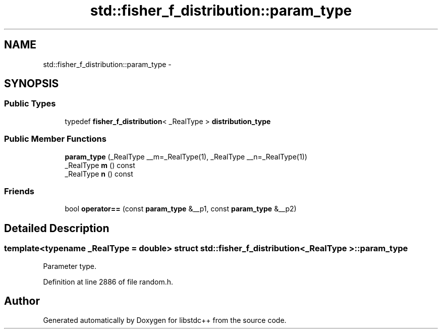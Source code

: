 .TH "std::fisher_f_distribution::param_type" 3 "Sun Oct 10 2010" "libstdc++" \" -*- nroff -*-
.ad l
.nh
.SH NAME
std::fisher_f_distribution::param_type \- 
.SH SYNOPSIS
.br
.PP
.SS "Public Types"

.in +1c
.ti -1c
.RI "typedef \fBfisher_f_distribution\fP< _RealType > \fBdistribution_type\fP"
.br
.in -1c
.SS "Public Member Functions"

.in +1c
.ti -1c
.RI "\fBparam_type\fP (_RealType __m=_RealType(1), _RealType __n=_RealType(1))"
.br
.ti -1c
.RI "_RealType \fBm\fP () const "
.br
.ti -1c
.RI "_RealType \fBn\fP () const "
.br
.in -1c
.SS "Friends"

.in +1c
.ti -1c
.RI "bool \fBoperator==\fP (const \fBparam_type\fP &__p1, const \fBparam_type\fP &__p2)"
.br
.in -1c
.SH "Detailed Description"
.PP 

.SS "template<typename _RealType = double> struct std::fisher_f_distribution< _RealType >::param_type"
Parameter type. 
.PP
Definition at line 2886 of file random.h.

.SH "Author"
.PP 
Generated automatically by Doxygen for libstdc++ from the source code.
